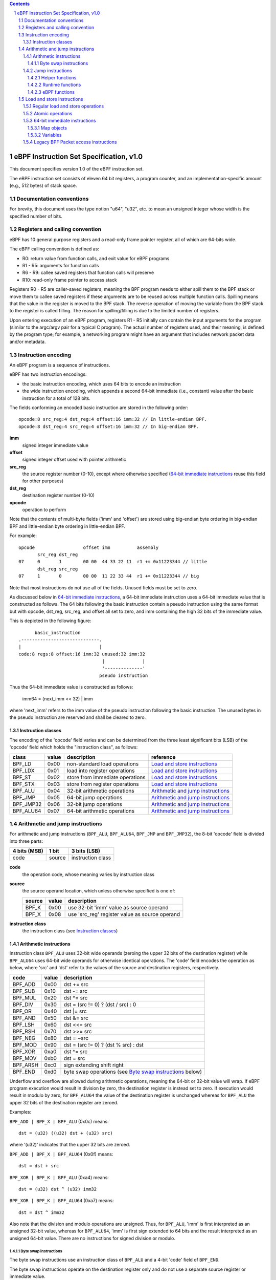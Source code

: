 .. contents::
.. sectnum::

========================================
eBPF Instruction Set Specification, v1.0
========================================

This document specifies version 1.0 of the eBPF instruction set.

The eBPF instruction set consists of eleven 64 bit registers, a program counter,
and an implementation-specific amount (e.g., 512 bytes) of stack space.

Documentation conventions
=========================

For brevity, this document uses the type notion "u64", "u32", etc.
to mean an unsigned integer whose width is the specified number of bits.

Registers and calling convention
================================

eBPF has 10 general purpose registers and a read-only frame pointer register,
all of which are 64-bits wide.

The eBPF calling convention is defined as:

* R0: return value from function calls, and exit value for eBPF programs
* R1 - R5: arguments for function calls
* R6 - R9: callee saved registers that function calls will preserve
* R10: read-only frame pointer to access stack

Registers R0 - R5 are caller-saved registers, meaning the BPF program needs to either
spill them to the BPF stack or move them to callee saved registers if these
arguments are to be reused across multiple function calls. Spilling means
that the value in the register is moved to the BPF stack. The reverse operation
of moving the variable from the BPF stack to the register is called filling.
The reason for spilling/filling is due to the limited number of registers.

Upon entering execution of an eBPF program, registers R1 - R5 initially can contain
the input arguments for the program (similar to the argc/argv pair for a typical C program).
The actual number of registers used, and their meaning, is defined by the program type;
for example, a networking program might have an argument that includes network packet data
and/or metadata.

Instruction encoding
====================

An eBPF program is a sequence of instructions.

eBPF has two instruction encodings:

* the basic instruction encoding, which uses 64 bits to encode an instruction
* the wide instruction encoding, which appends a second 64-bit immediate (i.e.,
  constant) value after the basic instruction for a total of 128 bits.

The fields conforming an encoded basic instruction are stored in the
following order::

  opcode:8 src_reg:4 dst_reg:4 offset:16 imm:32 // In little-endian BPF.
  opcode:8 dst_reg:4 src_reg:4 offset:16 imm:32 // In big-endian BPF.

**imm**
  signed integer immediate value

**offset**
  signed integer offset used with pointer arithmetic

**src_reg**
  the source register number (0-10), except where otherwise specified
  (`64-bit immediate instructions`_ reuse this field for other purposes)

**dst_reg**
  destination register number (0-10)

**opcode**
  operation to perform

Note that the contents of multi-byte fields ('imm' and 'offset') are
stored using big-endian byte ordering in big-endian BPF and
little-endian byte ordering in little-endian BPF.

For example::

  opcode                  offset imm          assembly
         src_reg dst_reg
  07     0       1        00 00  44 33 22 11  r1 += 0x11223344 // little
         dst_reg src_reg
  07     1       0        00 00  11 22 33 44  r1 += 0x11223344 // big

Note that most instructions do not use all of the fields.
Unused fields must be set to zero.

As discussed below in `64-bit immediate instructions`_, a 64-bit immediate
instruction uses a 64-bit immediate value that is constructed as follows.
The 64 bits following the basic instruction contain a pseudo instruction
using the same format but with opcode, dst_reg, src_reg, and offset all set to zero,
and imm containing the high 32 bits of the immediate value.

This is depicted in the following figure::

        basic_instruction
  .-----------------------------.
  |                             |
  code:8 regs:8 offset:16 imm:32 unused:32 imm:32
                                 |              |
                                 '--------------'
                                pseudo instruction

Thus the 64-bit immediate value is constructed as follows:

  imm64 = (next_imm << 32) | imm

where 'next_imm' refers to the imm value of the pseudo instruction
following the basic instruction.  The unused bytes in the pseudo
instruction are reserved and shall be cleared to zero.

Instruction classes
-------------------

The encoding of the 'opcode' field varies and can be determined from
the three least significant bits (LSB) of the 'opcode' field which holds
the "instruction class", as follows:

=========  =====  ===============================  ===================================
class      value  description                      reference
=========  =====  ===============================  ===================================
BPF_LD     0x00   non-standard load operations     `Load and store instructions`_
BPF_LDX    0x01   load into register operations    `Load and store instructions`_
BPF_ST     0x02   store from immediate operations  `Load and store instructions`_
BPF_STX    0x03   store from register operations   `Load and store instructions`_
BPF_ALU    0x04   32-bit arithmetic operations     `Arithmetic and jump instructions`_
BPF_JMP    0x05   64-bit jump operations           `Arithmetic and jump instructions`_
BPF_JMP32  0x06   32-bit jump operations           `Arithmetic and jump instructions`_
BPF_ALU64  0x07   64-bit arithmetic operations     `Arithmetic and jump instructions`_
=========  =====  ===============================  ===================================

Arithmetic and jump instructions
================================

For arithmetic and jump instructions (``BPF_ALU``, ``BPF_ALU64``, ``BPF_JMP`` and
``BPF_JMP32``), the 8-bit 'opcode' field is divided into three parts:

==============  ======  =================
4 bits (MSB)    1 bit   3 bits (LSB)
==============  ======  =================
code            source  instruction class
==============  ======  =================

**code**
  the operation code, whose meaning varies by instruction class

**source**
  the source operand location, which unless otherwise specified is one of:

  ======  =====  ==============================================
  source  value  description
  ======  =====  ==============================================
  BPF_K   0x00   use 32-bit 'imm' value as source operand
  BPF_X   0x08   use 'src_reg' register value as source operand
  ======  =====  ==============================================

**instruction class**
  the instruction class (see `Instruction classes`_)

Arithmetic instructions
-----------------------

Instruction class ``BPF_ALU`` uses 32-bit wide operands (zeroing the upper 32 bits
of the destination register) while ``BPF_ALU64`` uses 64-bit wide operands for
otherwise identical operations.
The 'code' field encodes the operation as below, where 'src' and 'dst' refer
to the values of the source and destination registers, respectively.

========  =====  ==========================================================
code      value  description
========  =====  ==========================================================
BPF_ADD   0x00   dst += src
BPF_SUB   0x10   dst -= src
BPF_MUL   0x20   dst \*= src
BPF_DIV   0x30   dst = (src != 0) ? (dst / src) : 0
BPF_OR    0x40   dst \|= src
BPF_AND   0x50   dst &= src
BPF_LSH   0x60   dst <<= src
BPF_RSH   0x70   dst >>= src
BPF_NEG   0x80   dst = ~src
BPF_MOD   0x90   dst = (src != 0) ? (dst % src) : dst
BPF_XOR   0xa0   dst ^= src
BPF_MOV   0xb0   dst = src
BPF_ARSH  0xc0   sign extending shift right
BPF_END   0xd0   byte swap operations (see `Byte swap instructions`_ below)
========  =====  ==========================================================

Underflow and overflow are allowed during arithmetic operations, meaning
the 64-bit or 32-bit value will wrap. If eBPF program execution would
result in division by zero, the destination register is instead set to zero.
If execution would result in modulo by zero, for ``BPF_ALU64`` the value of
the destination register is unchanged whereas for ``BPF_ALU`` the upper
32 bits of the destination register are zeroed.

Examples:

``BPF_ADD | BPF_X | BPF_ALU`` (0x0c) means::

  dst = (u32) ((u32) dst + (u32) src)

where '(u32)' indicates that the upper 32 bits are zeroed.

``BPF_ADD | BPF_X | BPF_ALU64`` (0x0f) means::

  dst = dst + src

``BPF_XOR | BPF_K | BPF_ALU`` (0xa4) means::

  dst = (u32) dst ^ (u32) imm32

``BPF_XOR | BPF_K | BPF_ALU64`` (0xa7) means::

  dst = dst ^ imm32

Also note that the division and modulo operations are unsigned. Thus, for
``BPF_ALU``, 'imm' is first interpreted as an unsigned 32-bit value, whereas
for ``BPF_ALU64``, 'imm' is first sign extended to 64 bits and the result
interpreted as an unsigned 64-bit value. There are no instructions for
signed division or modulo.

Byte swap instructions
~~~~~~~~~~~~~~~~~~~~~~

The byte swap instructions use an instruction class of ``BPF_ALU`` and a 4-bit
'code' field of ``BPF_END``.

The byte swap instructions operate on the destination register
only and do not use a separate source register or immediate value.

Byte swap instructions use the 1-bit 'source' field in the 'opcode' field
as follows.  Instead of indicating the source operator, it is instead
used to select what byte order the operation converts from or to:

=========  =====  =================================================
source     value  description
=========  =====  =================================================
BPF_TO_LE  0x00   convert between host byte order and little endian
BPF_TO_BE  0x08   convert between host byte order and big endian
=========  =====  =================================================

The 'imm' field encodes the width of the swap operations.  The following widths
are supported: 16, 32 and 64. The following table summarizes the resulting
possibilities:

=============================  =========  ===  ========  ==================
opcode construction            opcode     imm  mnemonic  pseudocode
=============================  =========  ===  ========  ==================
BPF_END | BPF_TO_LE | BPF_ALU  0xd4       16   le16 dst  dst = htole16(dst)
BPF_END | BPF_TO_LE | BPF_ALU  0xd4       32   le32 dst  dst = htole32(dst)
BPF_END | BPF_TO_LE | BPF_ALU  0xd4       64   le64 dst  dst = htole64(dst)
BPF_END | BPF_TO_BE | BPF_ALU  0xdc       16   be16 dst  dst = htobe16(dst)
BPF_END | BPF_TO_BE | BPF_ALU  0xdc       32   be32 dst  dst = htobe32(dst)
BPF_END | BPF_TO_BE | BPF_ALU  0xdc       64   be64 dst  dst = htobe64(dst)
=============================  =========  ===  ========  ==================

where

* mnenomic indicates a short form that might be displayed by some tools such as disassemblers
* 'htoleNN()' indicates converting a NN-bit value from host byte order to little-endian byte order
* 'htobeNN()' indicates converting a NN-bit value from host byte order to big-endian byte order

Jump instructions
-----------------

Instruction class ``BPF_JMP32`` uses 32-bit wide operands while ``BPF_JMP`` uses 64-bit wide operands for
otherwise identical operations.

The 4-bit 'code' field encodes the operation as below, where PC is the program counter:

========  =====  ===  ==========================  ========================
code      value  src  description                 notes
========  =====  ===  ==========================  ========================
BPF_JA    0x0    0x0  PC += offset                BPF_JMP only
BPF_JEQ   0x1    any  PC += offset if dst == src
BPF_JGT   0x2    any  PC += offset if dst > src   unsigned
BPF_JGE   0x3    any  PC += offset if dst >= src  unsigned
BPF_JSET  0x4    any  PC += offset if dst & src
BPF_JNE   0x5    any  PC += offset if dst != src
BPF_JSGT  0x6    any  PC += offset if dst > src   signed
BPF_JSGE  0x7    any  PC += offset if dst >= src  signed
BPF_CALL  0x8    0x0  call helper function imm    see `Helper functions`_
BPF_CALL  0x8    0x1  call PC += offset           see `eBPF functions`_
BPF_CALL  0x8    0x2  call runtime function imm   see `Runtime functions`_
BPF_EXIT  0x9    0x0  return                      BPF_JMP only
BPF_JLT   0xa    any  PC += offset if dst < src   unsigned
BPF_JLE   0xb    any  PC += offset if dst <= src  unsigned
BPF_JSLT  0xc    any  PC += offset if dst < src   signed
BPF_JSLE  0xd    any  PC += offset if dst <= src  signed
========  =====  ===  ==========================  ========================

Helper functions
~~~~~~~~~~~~~~~~
Helper functions are a concept whereby BPF programs can call into a
set of function calls exposed by the eBPF runtime.  Each helper
function is identified by an integer used in a ``BPF_CALL`` instruction.
The available helper functions may differ for each eBPF program type.

Conceptually, each helper function is implemented with a commonly shared function
signature defined as:

  u64 function(u64 r1, u64 r2, u64 r3, u64 r4, u64 r5)

In actuality, each helper function is defined as taking between 0 and 5 arguments,
with the remaining registers being ignored.  The definition of a helper function
is responsible for specifying the type (e.g., integer, pointer, etc.) of the value returned,
the number of arguments, and the type of each argument.

Note that ``BPF_CALL | BPF_X | BPF_JMP`` (0x8d), where the helper function integer
would be read from a specified register, is reserved and currently not permitted.

Runtime functions
~~~~~~~~~~~~~~~~~
Runtime functions are like helper functions except that they are not specific
to eBPF programs.  They use a different numbering space from helper functions,
but otherwise the same considerations apply.

eBPF functions
~~~~~~~~~~~~~~
eBPF functions are functions exposed by the same eBPF program as the caller,
and are referenced by offset from the call instruction, similar to ``BPF_JA``.
A ``BPF_EXIT`` within the eBPF function will return to the caller.

Load and store instructions
===========================

For load and store instructions (``BPF_LD``, ``BPF_LDX``, ``BPF_ST``, and ``BPF_STX``), the
8-bit 'opcode' field is divided as:

============  ======  =================
3 bits (MSB)  2 bits  3 bits (LSB)
============  ======  =================
mode          size    instruction class
============  ======  =================

mode
  one of:

  =============  =====  ====================================  =============
  mode modifier  value  description                           reference
  =============  =====  ====================================  =============
  BPF_IMM        0x00   64-bit immediate instructions         `64-bit immediate instructions`_
  BPF_ABS        0x20   legacy BPF packet access (absolute)   `Legacy BPF Packet access instructions`_
  BPF_IND        0x40   legacy BPF packet access (indirect)   `Legacy BPF Packet access instructions`_
  BPF_MEM        0x60   regular load and store operations     `Regular load and store operations`_
  BPF_ATOMIC     0xc0   atomic operations                     `Atomic operations`_
  =============  =====  ====================================  =============

size
  one of:

  =============  =====  =====================
  size modifier  value  description
  =============  =====  =====================
  BPF_W          0x00   word        (4 bytes)
  BPF_H          0x08   half word   (2 bytes)
  BPF_B          0x10   byte
  BPF_DW         0x18   double word (8 bytes)
  =============  =====  =====================

instruction class
  the instruction class (see `Instruction classes`_)

Regular load and store operations
---------------------------------

The ``BPF_MEM`` mode modifier is used to encode regular load and store
instructions that transfer data between a register and memory.

``BPF_MEM | <size> | BPF_STX`` means::

  *(size *) (dst + offset) = src

``BPF_MEM | <size> | BPF_ST`` means::

  *(size *) (dst + offset) = imm32

``BPF_MEM | <size> | BPF_LDX`` means::

  dst = *(size *) (src + offset)

where size is one of: ``BPF_B``, ``BPF_H``, ``BPF_W``, or ``BPF_DW``.

Atomic operations
-----------------

Atomic operations are operations that operate on memory and can not be
interrupted or corrupted by other access to the same memory region
by other eBPF programs or means outside of this specification.

All atomic operations supported by eBPF are encoded as store operations
that use the ``BPF_ATOMIC`` mode modifier as follows:

* ``BPF_ATOMIC | BPF_W | BPF_STX`` (0xc3) for 32-bit operations
* ``BPF_ATOMIC | BPF_DW | BPF_STX`` (0xdb) for 64-bit operations

Note that 8-bit (``BPF_B``) and 16-bit (``BPF_H``) wide atomic operations are not supported,
nor is ``BPF_ATOMIC | <size> | BPF_ST``.

The 'imm' field is used to encode the actual atomic operation.
Simple atomic operation use a subset of the values defined to encode
arithmetic operations in the 'imm' field to encode the atomic operation:

========  =====  ===========
imm       value  description
========  =====  ===========
BPF_ADD   0x00   atomic add
BPF_OR    0x40   atomic or
BPF_AND   0x50   atomic and
BPF_XOR   0xa0   atomic xor
========  =====  ===========

``BPF_ATOMIC | BPF_W  | BPF_STX`` (0xc3) with 'imm' = BPF_ADD means::

  *(u32 *)(dst + offset) += src

``BPF_ATOMIC | BPF_DW | BPF_STX`` (0xdb) with 'imm' = BPF ADD means::

  *(u64 *)(dst + offset) += src

In addition to the simple atomic operations above, there also is a modifier and
two complex atomic operations:

===========  ================  ===========================
imm          value             description
===========  ================  ===========================
BPF_FETCH    0x01              modifier: return old value
BPF_XCHG     0xe0 | BPF_FETCH  atomic exchange
BPF_CMPXCHG  0xf0 | BPF_FETCH  atomic compare and exchange
===========  ================  ===========================

The ``BPF_FETCH`` modifier is optional for simple atomic operations, and
always set for the complex atomic operations.  If the ``BPF_FETCH`` flag
is set, then the operation also overwrites ``src`` with the value that
was in memory before it was modified.

The ``BPF_XCHG`` operation atomically exchanges ``src`` with the value
addressed by ``dst + offset``.

The ``BPF_CMPXCHG`` operation atomically compares the value addressed by
``dst + offset`` with ``R0``. If they match, the value addressed by
``dst + offset`` is replaced with ``src``. In either case, the
value that was at ``dst + offset`` before the operation is zero-extended
and loaded back to ``R0``.

64-bit immediate instructions
-----------------------------

Instructions with the ``BPF_IMM`` 'mode' modifier use the wide instruction
encoding defined in `Instruction encoding`_, and use the 'src' field of the
basic instruction to hold an opcode subtype.

The following instructions are defined, and use additional concepts defined below:

=========================  ======  ===  =====================================  ===========  ==============
opcode construction        opcode  src  pseudocode                             imm type     dst type
=========================  ======  ===  =====================================  ===========  ==============
BPF_IMM | BPF_DW | BPF_LD  0x18    0x0  dst = imm64                            integer      integer
BPF_IMM | BPF_DW | BPF_LD  0x18    0x1  dst = map_by_fd(imm)                   map fd       map
BPF_IMM | BPF_DW | BPF_LD  0x18    0x2  dst = mva(map_by_fd(imm)) + next_imm   map fd       data pointer
BPF_IMM | BPF_DW | BPF_LD  0x18    0x3  dst = variable_addr(imm)               variable id  data pointer
BPF_IMM | BPF_DW | BPF_LD  0x18    0x4  dst = code_addr(imm)                   integer      code pointer
BPF_IMM | BPF_DW | BPF_LD  0x18    0x5  dst = map_by_idx(imm)                  map index    map
BPF_IMM | BPF_DW | BPF_LD  0x18    0x6  dst = mva(map_by_idx(imm)) + next_imm  map index    data pointer
=========================  ======  ===  =====================================  ===========  ==============

where

* map_by_fd(fd) means to convert a 32-bit POSIX file descriptor into an address of a map object (see `Map objects`_)
* map_by_index(index) means to convert a 32-bit index into an address of a map object
* mva(map) gets the address of the first value in a given map object
* variable_addr(id) gets the address of a variable (see `Variables`_) with a given id
* code_addr(offset) gets the address of the instruction at a specified relative offset in units of 64-bit blocks
* the 'imm type' can be used by disassemblers for display
* the 'dst type' can be used for verification and JIT compilation purposes

Map objects
~~~~~~~~~~~

Maps are shared memory regions accessible by eBPF programs on some platforms, where we use the term "map object"
to refer to an object containing the data and metadata (e.g., size) about the memory region.
A map can have various semantics as defined in a separate document, and may or may not have a single
contiguous memory region, but the 'mva(map)' is currently only defined for maps that do have a single
contiguous memory region.  Support for maps is optional.

Each map object can have a POSIX file descriptor (fd) if supported by the platform,
where 'map_by_fd(fd)' means to get the map with the specified file descriptor.
Each eBPF program can also be defined to use a set of maps associated with the program
at load time, and 'map_by_index(index)' means to get the map with the given index in the set
associated with the eBPF program containing the instruction.

Variables
~~~~~~~~~

Variables are memory regions, identified by integer ids, accessible by eBPF programs on
some platforms.  The 'variable_addr(id)' operation means to get the address of the memory region
identified by the given id.  Support for such variables is optional.

Legacy BPF Packet access instructions
-------------------------------------

eBPF previously introduced special instructions for access to packet data that were
carried over from classic BPF. However, these instructions are
deprecated and should no longer be used.
